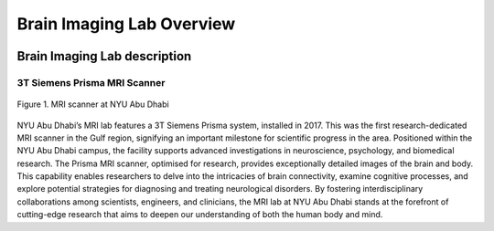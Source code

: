 **************************
Brain Imaging Lab Overview
**************************

.. figure:: ../_static/mri_scanner.png
   :alt: MRI scanner image
   :width: 1200px
   :align: center



.. raw:: html

   <br>


.. raw:: html

   <br>


Brain Imaging Lab description
#############################

3T Siemens Prisma MRI Scanner
*****************************

.. figure:: ../_static/mri_scanner_inside.jpg
   :alt: MRI scanner image
   :width: 800px
   :align: center

   Figure 1. MRI scanner at NYU Abu Dhabi

NYU Abu Dhabi’s MRI lab features a 3T Siemens Prisma system, installed in 2017. This was the first research-dedicated MRI scanner in the Gulf region, signifying an important milestone for scientific progress in the area. Positioned within the NYU Abu Dhabi campus, the facility supports advanced investigations in neuroscience, psychology, and biomedical research. The Prisma MRI scanner, optimised for research, provides exceptionally detailed images of the brain and body. This capability enables researchers to delve into the intricacies of brain connectivity, examine cognitive processes, and explore potential strategies for diagnosing and treating neurological disorders. By fostering interdisciplinary collaborations among scientists, engineers, and clinicians, the MRI lab at NYU Abu Dhabi stands at the forefront of cutting-edge research that aims to deepen our understanding of both the human body and mind.

